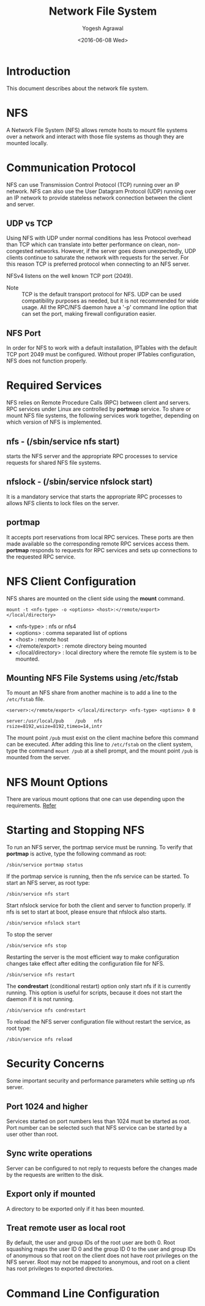 #+Title: Network File System
#+Author: Yogesh Agrawal
#+Date: <2016-06-08 Wed>
#+Email: yogeshiiith@gmail.com

* Introduction
  This document describes about the network file system.

* NFS
  A Network File System (NFS) allows remote hosts to mount file
  systems over a network and interact with those file systems as
  though they are mounted locally.

* Communication Protocol
  NFS can use Transmission Control Protocol (TCP) running over an IP
  network. NFS can also use the User Datagram Protocol (UDP) running
  over an IP network to provide stateless network connection between
  the client and server.

** UDP vs TCP
   Using NFS with UDP under normal conditions has less Protocol
   overhead than TCP which can translate into better performance on
   clean, non-congested networks. However, if the server goes down
   unexpectedly, UDP clients continue to saturate the network with
   requests for the server. For this reason TCP is preferred protocol
   when connecting to an NFS server.

   NFSv4 listens on the well known TCP port (2049).

   - Note :: TCP is the default transport protocol for NFS. UDP can be
             used compatibility purposes as needed, but it is not
             recommended for wide usage. All the RPC/NFS daemon have a
             '-p' command line option that can set the port, making
             firewall configuration easier.

** NFS Port
   In order for NFS to work with a default installation, IPTables with
   the default TCP port 2049 must be configured. Without proper
   IPTables configuration, NFS does not function properly.
* Required Services
  NFS relies on Remote Procedure Calls (RPC) between client and
  servers. RPC services under Linux are controlled by *portmap*
  service. To share or mount NFS file systems, the following services
  work together, depending on which version of NFS is implemented.

** nfs - (/sbin/service nfs start)
   starts the NFS server and the appropriate RPC processes to service
   requests for shared NFS file systems.

** nfslock - (/sbin/service nfslock start)
   It is a mandatory service that starts the appropriate RPC processes
   to allows NFS clients to lock files on the server.

** portmap
   It accepts port reservations from local RPC services. These ports
   are then made available so the corresponding remote RPC services
   access them. *portmap* responds to requests for RPC services and
   sets up connections to the requested RPC service.
* NFS Client Configuration
  NFS shares are mounted on the client side using the *mount*
  command.
  #+BEGIN_EXAMPLE
  mount -t <nfs-type> -o <options> <host>:</remote/export> </local/directory>
  #+END_EXAMPLE
  - <nfs-type> : nfs or nfs4
  - <options> : comma separated list of options
  - <host> : remote host
  - </remote/export> : remote directory being mounted
  - </local/directory> : local directory where the remote file system
    is to be mounted. 

** Mounting NFS File Systems using /etc/fstab
   To mount an NFS share from another machine is to add a line to the
   =/etc/fstab= file.
   #+BEGIN_EXAMPLE
   <server>:</remote/export> </local/directory> <nfs-type> <options> 0 0
   #+END_EXAMPLE
   #+BEGIN_EXAMPLE
   server:/usr/local/pub    /pub   nfs    rsize=8192,wsize=8192,timeo=14,intr
   #+END_EXAMPLE
   The mount point =/pub= must exist on the client machine before this
   command can be executed. After adding this line to =/etc/fstab= on
   the client system, type the command =mount /pub= at a shell prompt,
   and the mount point =/pub= is mounted from the server.
* NFS Mount Options
  There are various mount options that one can use depending upon the
  requirements. [[https://www.centos.org/docs/5/html/Deployment_Guide-en-US/s1-nfs-client-config-options.html][Refer]]
* Starting and Stopping NFS
  To run an NFS server, the portmap service must be running. To verify
  that *portmap* is active, type the following command as root:
  #+BEGIN_EXAMPLE
  /sbin/service portmap status
  #+END_EXAMPLE
  If the portmap service is running, then the nfs service can be
  started. To start an NFS server, as root type:
  #+BEGIN_EXAMPLE
  /sbin/service nfs start
  #+END_EXAMPLE
  Start nfslock service for both the client and server to function
  properly. If nfs is set to start at boot, please ensure that nfslock
  also starts.
  #+BEGIN_EXAMPLE
  /sbin/service nfslock start
  #+END_EXAMPLE

  To stop the server
  #+BEGIN_EXAMPLE
  /sbin/service nfs stop
  #+END_EXAMPLE

  Restarting the server is the most efficient way to make
  configuration changes take effect after editing the configuration
  file for NFS.
  #+BEGIN_EXAMPLE
  /sbin/service nfs restart  
  #+END_EXAMPLE

  The *condrestart* (conditional restart) option only start nfs if it
  is currently running. This option is useful for scripts, because it
  does not start the daemon if it is not running.
  #+BEGIN_EXAMPLE
  /sbin/service nfs condrestart
  #+END_EXAMPLE

  To reload the NFS server configuration file without restart the
  service, as root type:
  #+BEGIN_EXAMPLE
  /sbin/service nfs reload
  #+END_EXAMPLE
* Security Concerns
  Some important security and performance parameters while setting up
  nfs server.

** Port 1024 and higher
   Services started on port numbers less than 1024 must be started as
   root. Port number can be selected such that NFS service can be
   started by a user other than root.

** Sync write operations
   Server can be configured to not reply to requests before the
   changes made by the requests are written to the disk.

** Export only if mounted
   A directory to be exported only if it has been mounted.
** Treat remote user as local root
   By default, the user and group IDs of the root user are
   both 0. Root squashing maps the user ID 0 and the group ID 0 to the
   user and group IDs of anonymous so that root on the client does not
   have root privileges on the NFS server. Root may not be mapped to
   anonymous, and root on a client has root privileges to exported
   directories.
* Command Line Configuration
  
